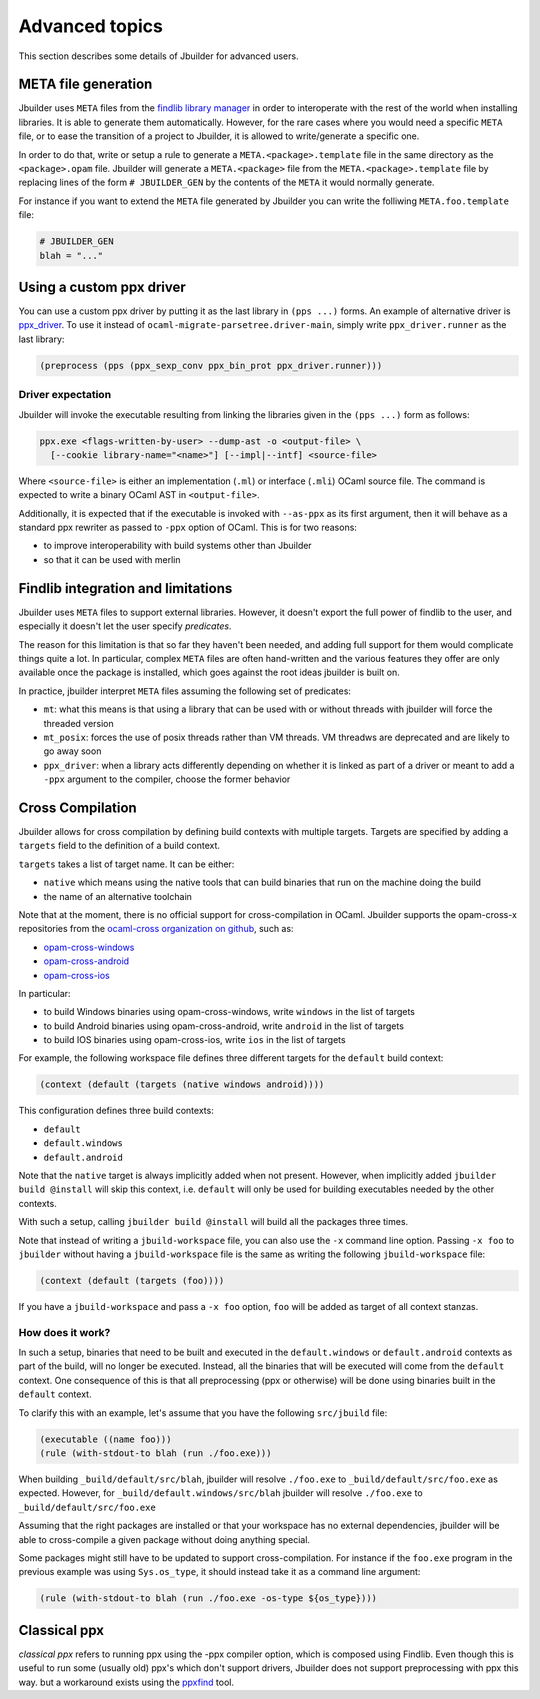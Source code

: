 ***************
Advanced topics
***************

This section describes some details of Jbuilder for advanced users.

META file generation
====================

Jbuilder uses ``META`` files from the `findlib library
manager <http://projects.camlcity.org/projects/findlib.html>`__ in order
to interoperate with the rest of the world when installing libraries. It
is able to generate them automatically. However, for the rare cases
where you would need a specific ``META`` file, or to ease the transition
of a project to Jbuilder, it is allowed to write/generate a specific
one.

In order to do that, write or setup a rule to generate a
``META.<package>.template`` file in the same directory as the
``<package>.opam`` file. Jbuilder will generate a ``META.<package>``
file from the ``META.<package>.template`` file by replacing lines of
the form ``# JBUILDER_GEN`` by the contents of the ``META`` it would
normally generate.

For instance if you want to extend the ``META`` file generated by
Jbuilder you can write the folliwing ``META.foo.template`` file:

.. code::

   # JBUILDER_GEN
   blah = "..."

.. _custom-driver:

Using a custom ppx driver
=========================

You can use a custom ppx driver by putting it as the last library in ``(pps
...)`` forms. An example of alternative driver is `ppx_driver
<https://github.com/janestreet/ppx_driver>`__. To use it instead of
``ocaml-migrate-parsetree.driver-main``, simply write ``ppx_driver.runner`` as
the last library:

.. code:: scheme

    (preprocess (pps (ppx_sexp_conv ppx_bin_prot ppx_driver.runner)))

Driver expectation
------------------

Jbuilder will invoke the executable resulting from linking the libraries
given in the ``(pps ...)`` form as follows:

.. code:: bash

    ppx.exe <flags-written-by-user> --dump-ast -o <output-file> \
      [--cookie library-name="<name>"] [--impl|--intf] <source-file>

Where ``<source-file>`` is either an implementation (``.ml``) or
interface (``.mli``) OCaml source file. The command is expected to write
a binary OCaml AST in ``<output-file>``.

Additionally, it is expected that if the executable is invoked with
``--as-ppx`` as its first argument, then it will behave as a standard
ppx rewriter as passed to ``-ppx`` option of OCaml. This is for two
reasons:

-  to improve interoperability with build systems other than Jbuilder
-  so that it can be used with merlin

Findlib integration and limitations
===================================

Jbuilder uses ``META`` files to support external libraries. However, it
doesn't export the full power of findlib to the user, and especially
it doesn't let the user specify *predicates*.

The reason for this limitation is that so far they haven't been
needed, and adding full support for them would complicate things quite
a lot. In particular, complex ``META`` files are often hand-written and
the various features they offer are only available once the package is
installed, which goes against the root ideas jbuilder is built on.

In practice, jbuilder interpret ``META`` files assuming the following
set of predicates:

- ``mt``: what this means is that using a library that can be used
  with or without threads with jbuilder will force the threaded
  version

- ``mt_posix``: forces the use of posix threads rather than VM
  threads. VM threadws are deprecated and are likely to go away soon

- ``ppx_driver``: when a library acts differently depending on whether
  it is linked as part of a driver or meant to add a ``-ppx`` argument
  to the compiler, choose the former behavior

Cross Compilation
=================

Jbuilder allows for cross compilation by defining build contexts with
multiple targets. Targets are specified by adding a ``targets`` field
to the definition of a build context.

``targets`` takes a list of target name. It can be either:

- ``native`` which means using the native tools that can build
  binaries that run on the machine doing the build

- the name of an alternative toolchain

Note that at the moment, there is no official support for
cross-compilation in OCaml. Jbuilder supports the opam-cross-x
repositories from the `ocaml-cross organization on github
<https://github.com/ocaml-cross/>`_, such as:

- `opam-cross-windows <https://github.com/ocaml-cross/opam-cross-windows>`_
- `opam-cross-android <https://github.com/ocaml-cross/opam-cross-android>`_
- `opam-cross-ios <https://github.com/ocaml-cross/opam-cross-ios>`_

In particular:

- to build Windows binaries using opam-cross-windows, write ``windows``
  in the list of targets
- to build Android binaries using opam-cross-android, write
  ``android`` in the list of targets
- to build IOS binaries using opam-cross-ios, write ``ios`` in the
  list of targets

For example, the following workspace file defines three different
targets for the ``default`` build context:

.. code:: scheme

    (context (default (targets (native windows android))))

This configuration defines three build contexts:

- ``default``
- ``default.windows``
- ``default.android``

Note that the ``native`` target is always implicitly added when not
present. However, when implicitly added ``jbuilder build @install``
will skip this context, i.e. ``default`` will only be used for
building executables needed by the other contexts.

With such a setup, calling ``jbuilder build @install`` will build all
the packages three times.

Note that instead of writing a ``jbuild-workspace`` file, you can also
use the ``-x`` command line option. Passing ``-x foo`` to ``jbuilder``
without having a ``jbuild-workspace`` file is the same as writing the
following ``jbuild-workspace`` file:

.. code:: scheme

   (context (default (targets (foo))))

If you have a ``jbuild-workspace`` and pass a ``-x foo`` option,
``foo`` will be added as target of all context stanzas.

How does it work?
-----------------

In such a setup, binaries that need to be built and executed in the
``default.windows`` or ``default.android`` contexts as part of the
build, will no longer be executed. Instead, all the binaries that will
be executed will come from the ``default`` context. One consequence of
this is that all preprocessing (ppx or otherwise) will be done using
binaries built in the ``default`` context.

To clarify this with an example, let's assume that you have the
following ``src/jbuild`` file:

.. code:: scheme

    (executable ((name foo)))
    (rule (with-stdout-to blah (run ./foo.exe)))

When building ``_build/default/src/blah``, jbuilder will resolve ``./foo.exe`` to
``_build/default/src/foo.exe`` as expected. However, for
``_build/default.windows/src/blah`` jbuilder will resolve ``./foo.exe`` to
``_build/default/src/foo.exe``

Assuming that the right packages are installed or that your workspace
has no external dependencies, jbuilder will be able to cross-compile a
given package without doing anything special.

Some packages might still have to be updated to support cross-compilation. For
instance if the ``foo.exe`` program in the previous example was using
``Sys.os_type``, it should instead take it as a command line argument:

.. code:: scheme

  (rule (with-stdout-to blah (run ./foo.exe -os-type ${os_type})))

Classical ppx
=============

*classical ppx* refers to running ppx using the -ppx compiler option, which is
composed using Findlib. Even though this is useful to run some (usually old)
ppx's which don't support drivers, Jbuilder does not support preprocessing with
ppx this way. but a workaround exists using the `ppxfind
<https://github.com/diml/ppxfind>`_ tool.
